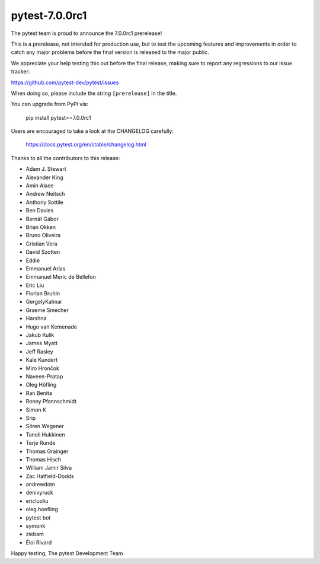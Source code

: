 pytest-7.0.0rc1
=======================================

The pytest team is proud to announce the 7.0.0rc1 prerelease!

This is a prerelease, not intended for production use, but to test the upcoming features and improvements
in order to catch any major problems before the final version is released to the major public.

We appreciate your help testing this out before the final release, making sure to report any
regressions to our issue tracker:

https://github.com/pytest-dev/pytest/issues

When doing so, please include the string ``[prerelease]`` in the title.

You can upgrade from PyPI via:

    pip install pytest==7.0.0rc1

Users are encouraged to take a look at the CHANGELOG carefully:

    https://docs.pytest.org/en/stable/changelog.html

Thanks to all the contributors to this release:

* Adam J. Stewart
* Alexander King
* Amin Alaee
* Andrew Neitsch
* Anthony Sottile
* Ben Davies
* Bernát Gábor
* Brian Okken
* Bruno Oliveira
* Cristian Vera
* David Szotten
* Eddie
* Emmanuel Arias
* Emmanuel Meric de Bellefon
* Eric Liu
* Florian Bruhin
* GergelyKalmar
* Graeme Smecher
* Harshna
* Hugo van Kemenade
* Jakub Kulík
* James Myatt
* Jeff Rasley
* Kale Kundert
* Miro Hrončok
* Naveen-Pratap
* Oleg Höfling
* Ran Benita
* Ronny Pfannschmidt
* Simon K
* Srip
* Sören Wegener
* Taneli Hukkinen
* Terje Runde
* Thomas Grainger
* Thomas Hisch
* William Jamir Silva
* Zac Hatfield-Dodds
* andrewdotn
* denivyruck
* ericluoliu
* oleg.hoefling
* pytest bot
* symonk
* ziebam
* Éloi Rivard


Happy testing,
The pytest Development Team
